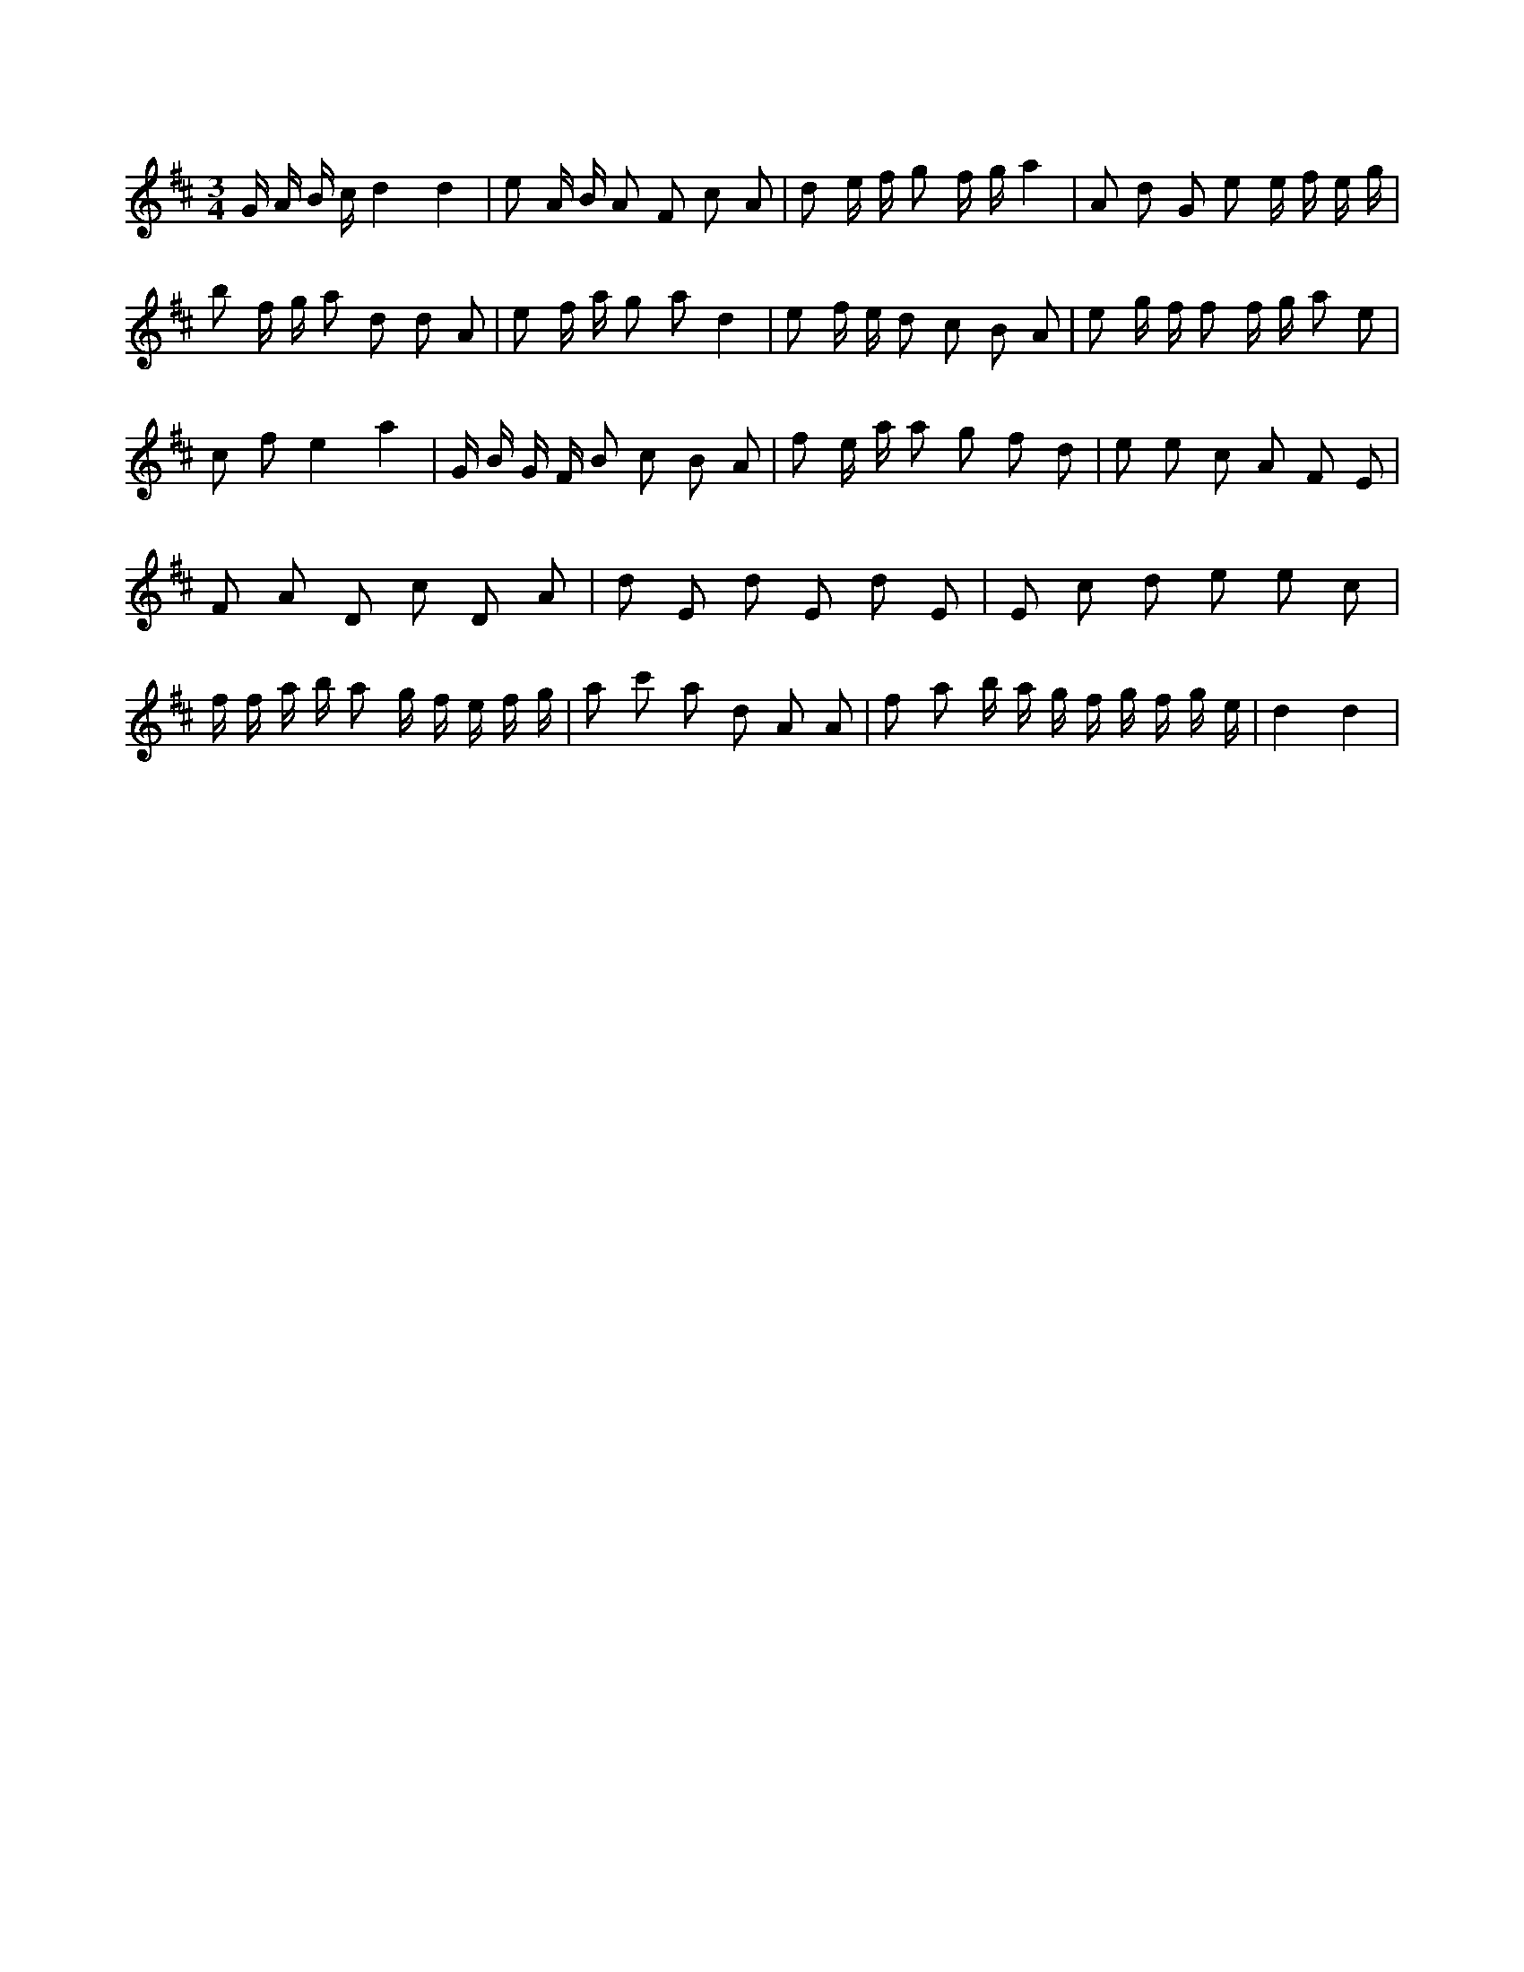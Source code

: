 X:396
L:1/8
M:3/4
K:Dclef
G/2 A/2 B/2 c/2 d2 d2 | e A/2 B/2 A F c A | d e/2 f/2 g f/2 g/2 a2 | A d G e e/2 f/2 e/2 g/2 | b f/2 g/2 a d d A | e f/2 a/2 g a d2 | e f/2 e/2 d c B A | e g/2 f/2 f f/2 g/2 a e | c f e2 a2 | G/2 B/2 G/2 F/2 B c B A | f e/2 a/2 a g f d | e e c A F E | F A D c D A | d E d E d E | E c d e e c | f/2 f/2 a/2 b/2 a g/2 f/2 e/2 f/2 g/2 | a c' a d A A | f a b/2 a/2 g/2 f/2 g/2 f/2 g/2 e/2 | d2 d2 |
